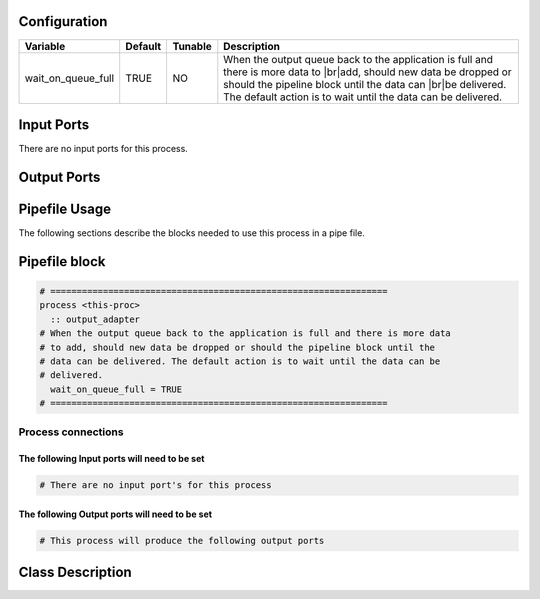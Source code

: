   .. |br| raw:: html

   <br />

Configuration
-------------

.. csv-table::
   :header: "Variable", "Default", "Tunable", "Description"
   :align: left
   :widths: auto

   "wait_on_queue_full", "TRUE", "NO", "When the output queue back to the application is full and there is more data to |br|\ add, should new data be dropped or should the pipeline block until the data can |br|\ be delivered. The default action is to wait until the data can be delivered."

Input Ports
-----------

There are no input ports for this process.


Output Ports
------------

.. csv-table::
   :header: "Port name", "Data Type", "Flags", "Description"
   :align: left
   :widths: auto


Pipefile Usage
--------------

The following sections describe the blocks needed to use this process in a pipe file.

Pipefile block
--------------

.. code::

 # ================================================================
 process <this-proc>
   :: output_adapter
 # When the output queue back to the application is full and there is more data
 # to add, should new data be dropped or should the pipeline block until the
 # data can be delivered. The default action is to wait until the data can be
 # delivered.
   wait_on_queue_full = TRUE
 # ================================================================

Process connections
~~~~~~~~~~~~~~~~~~~

The following Input ports will need to be set
^^^^^^^^^^^^^^^^^^^^^^^^^^^^^^^^^^^^^^^^^^^^^
.. code::

 # There are no input port's for this process


The following Output ports will need to be set
^^^^^^^^^^^^^^^^^^^^^^^^^^^^^^^^^^^^^^^^^^^^^^
.. code::

 # This process will produce the following output ports

Class Description
-----------------

.. doxygenclass:: kwiver::output_adapter_process
   :project: kwiver
   :members:

